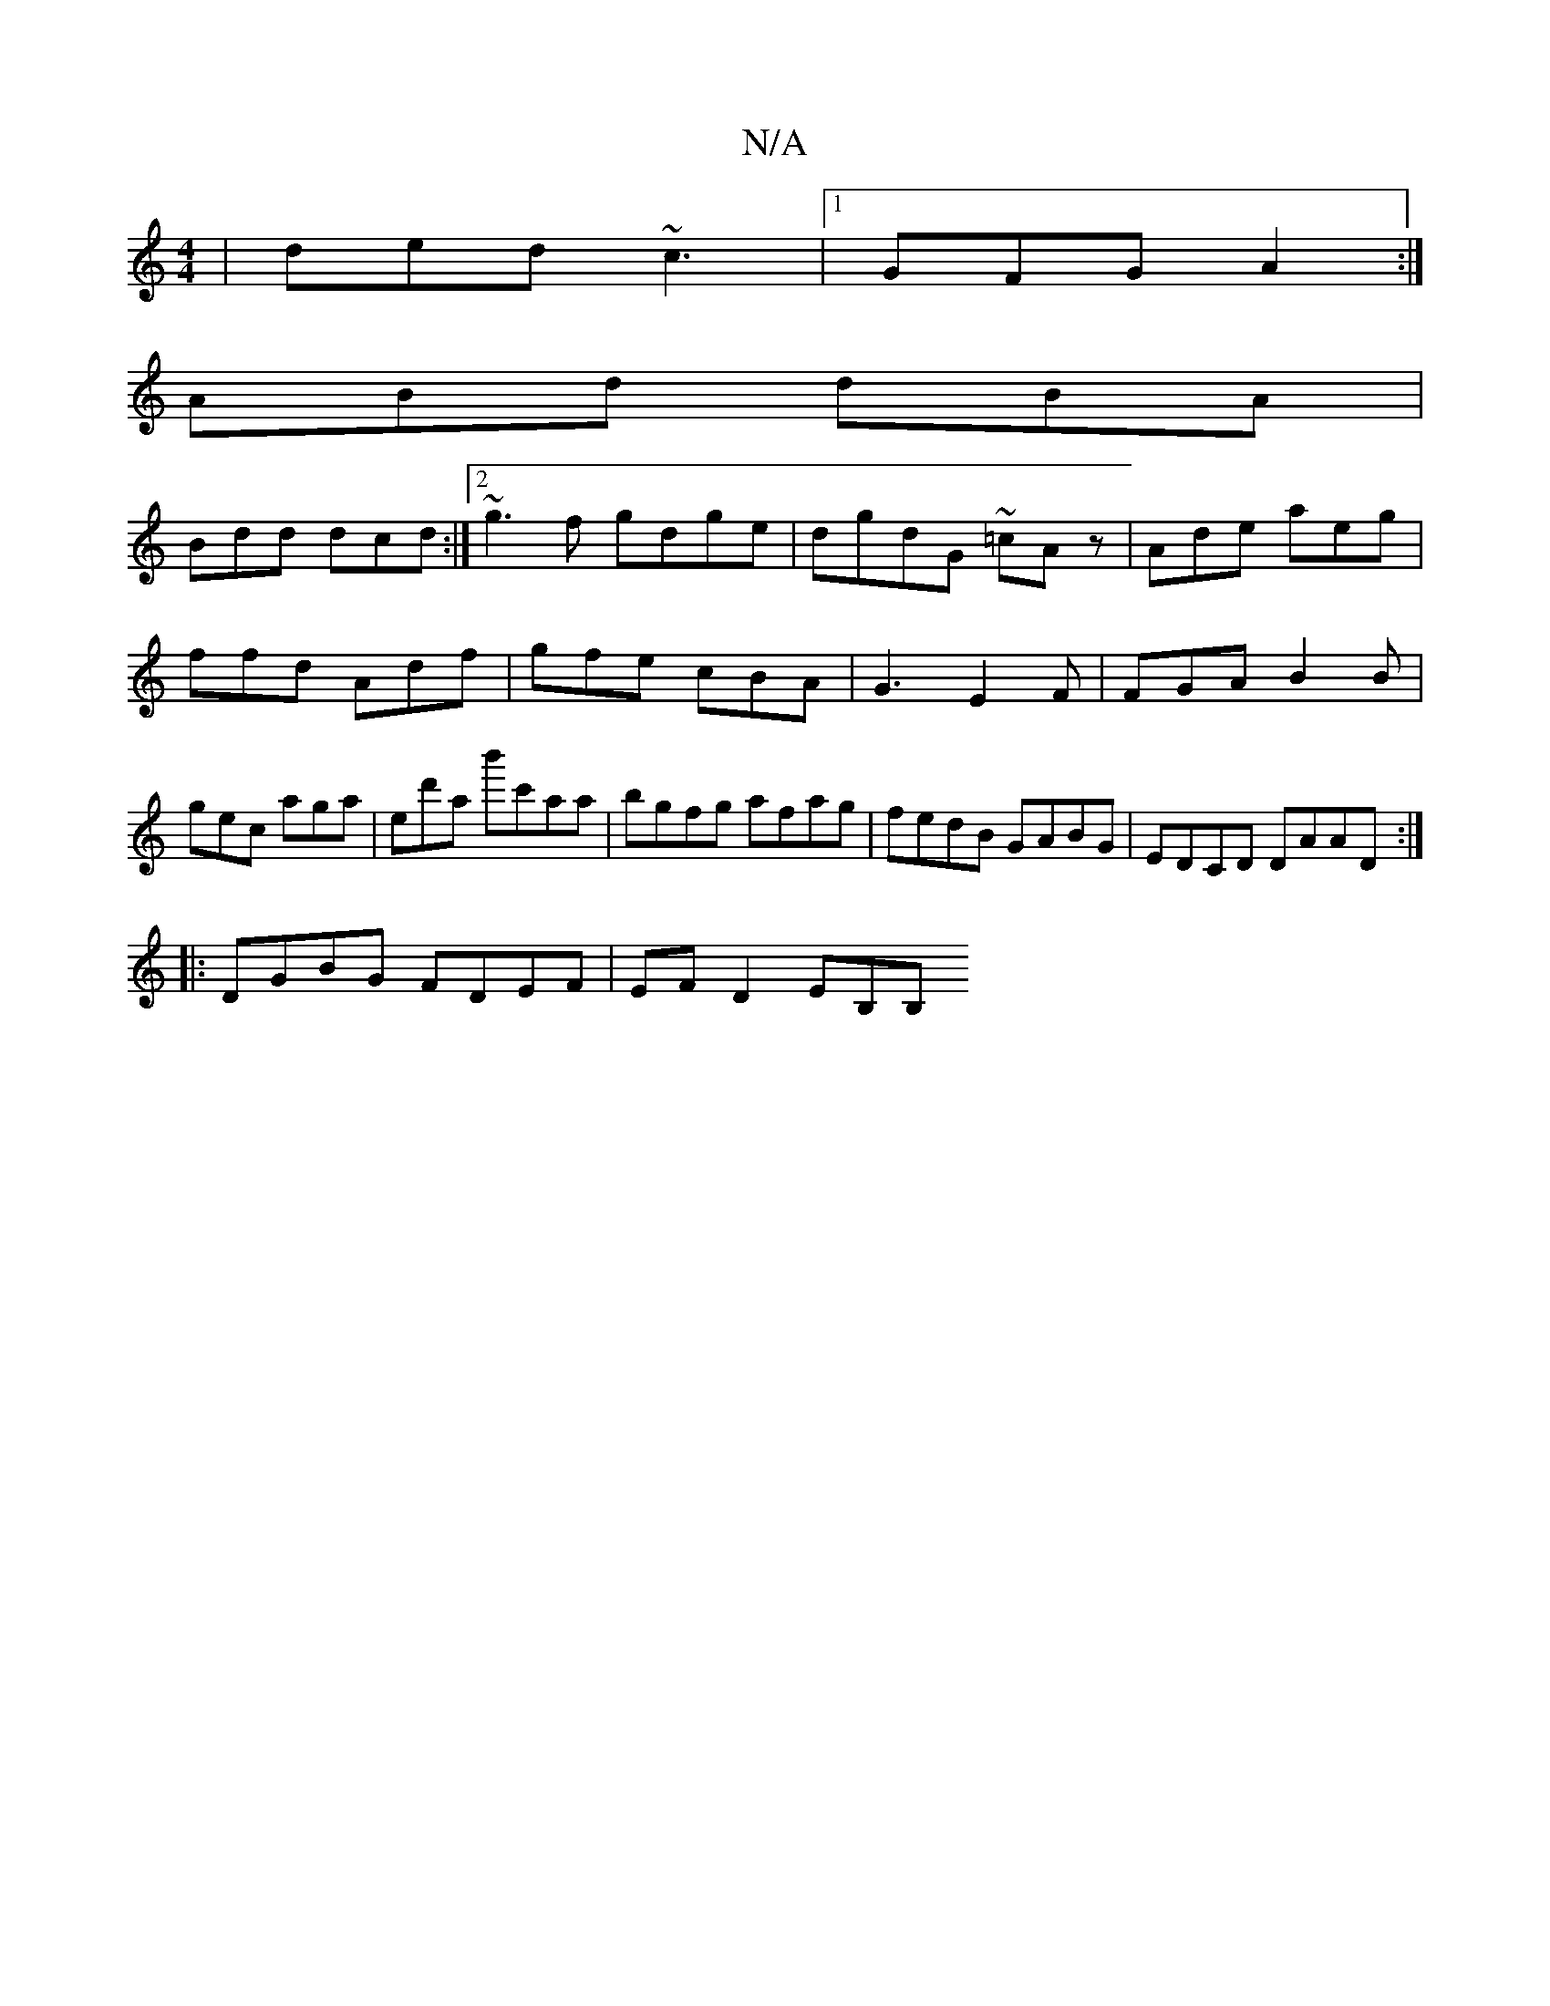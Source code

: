 X:1
T:N/A
M:4/4
R:N/A
K:Cmajor
 | ded ~c3 |1 GFG A2 :|
ABd dBA|
Bdd dcd:|2 ~g3f gdge|dgdG ~=cAz|Ade aeg| ffd Adf | gfe cBA | G3 E2F | FGA B2 B | gec aga | ed'a b'c'aa | bgfg afag | fedB GABG | EDCD DAAD :|
|:DGBG FDEF | EF D2 EB,B,